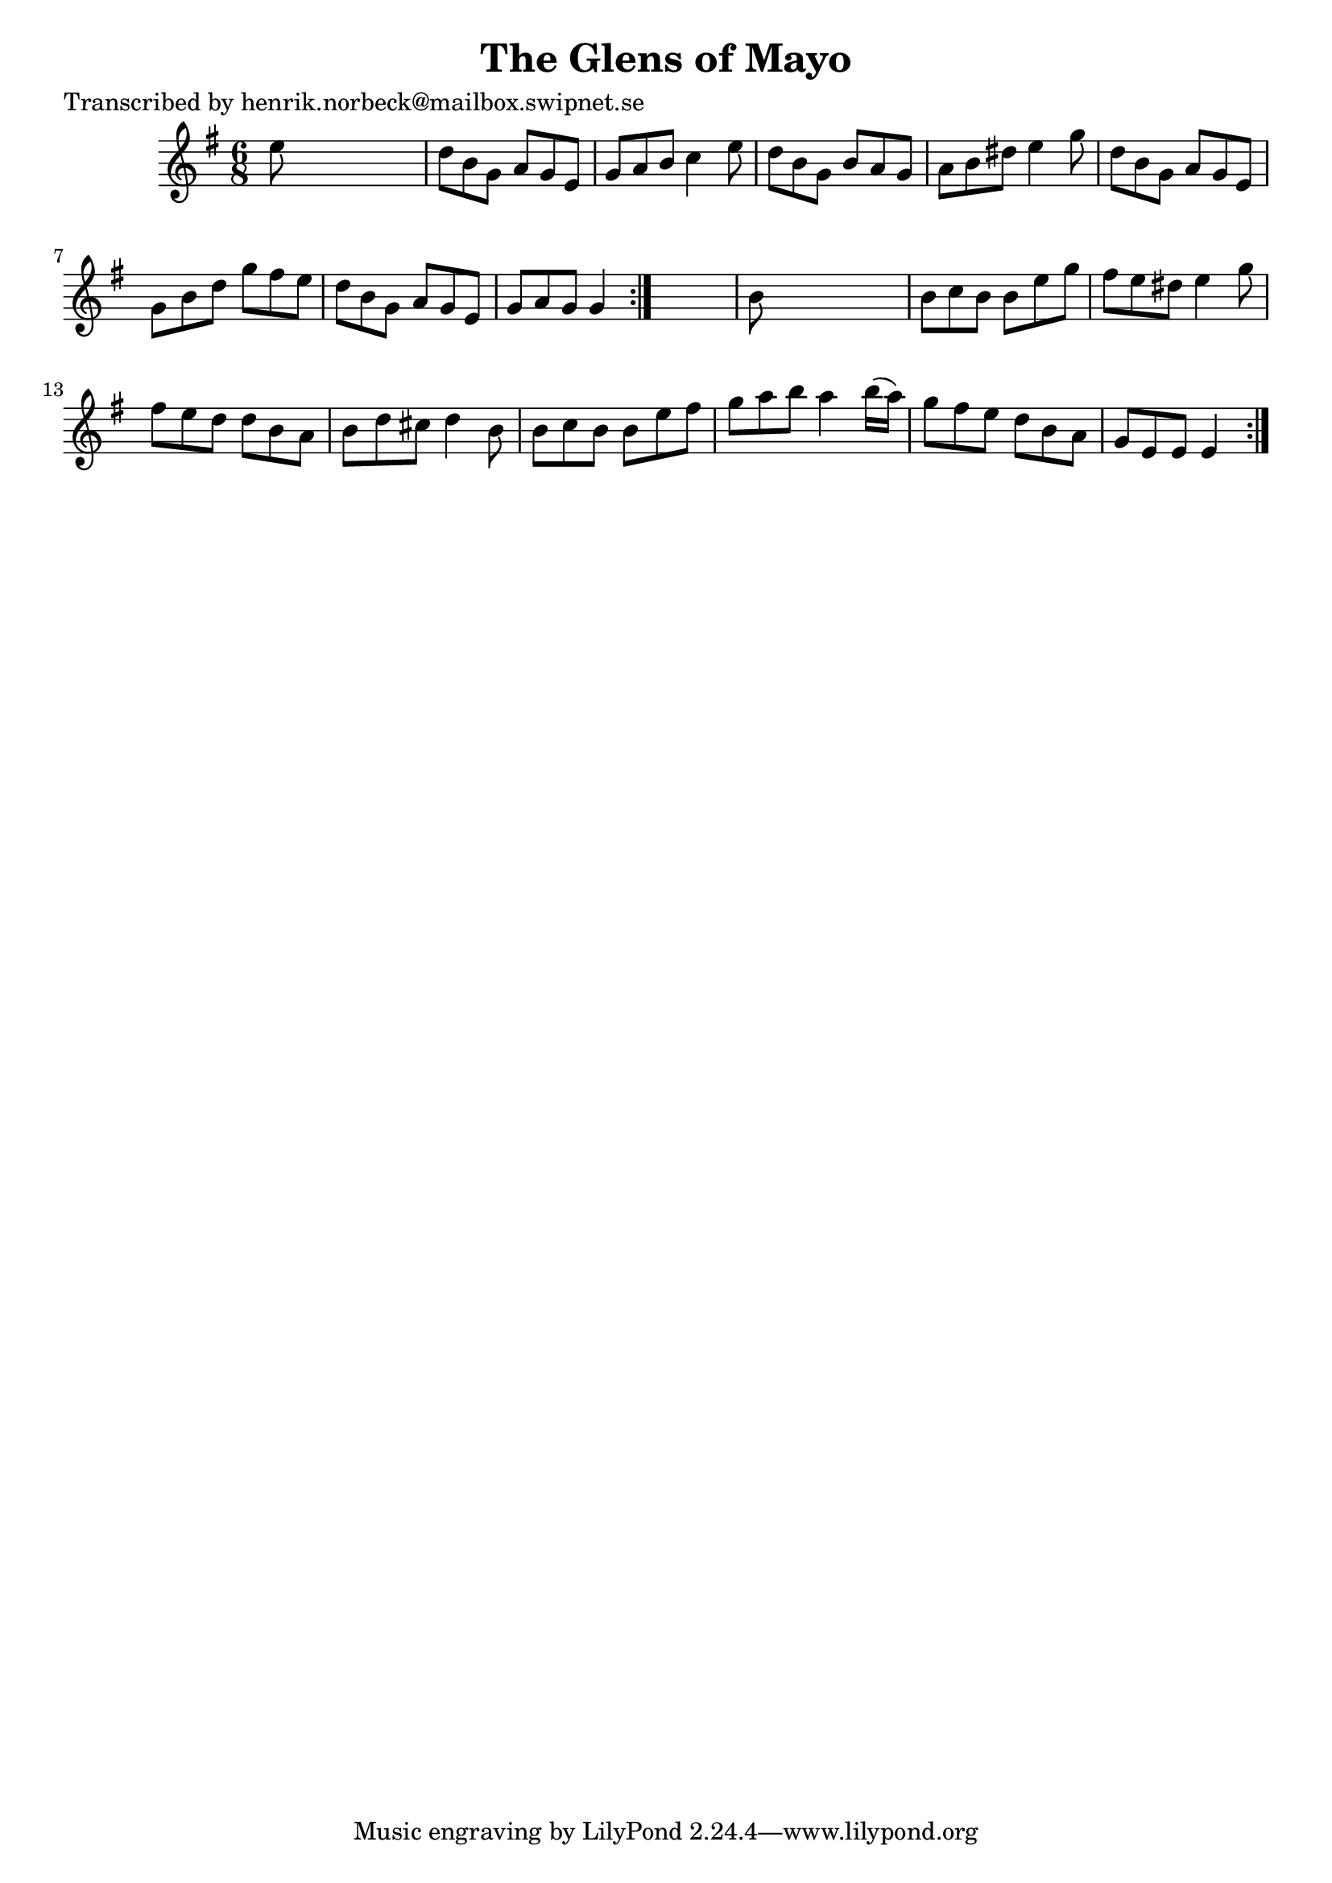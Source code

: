 
\version "2.16.2"
% automatically converted by musicxml2ly from xml/1078_hn.xml

%% additional definitions required by the score:
\language "english"


\header {
    poet = "Transcribed by henrik.norbeck@mailbox.swipnet.se"
    encoder = "abc2xml version 63"
    encodingdate = "2015-01-25"
    title = "The Glens of Mayo"
    }

\layout {
    \context { \Score
        autoBeaming = ##f
        }
    }
PartPOneVoiceOne =  \relative e'' {
    \repeat volta 2 {
        \repeat volta 2 {
            \key g \major \time 6/8 e8 s8*5 | % 2
            d8 [ b8 g8 ] a8 [ g8 e8 ] | % 3
            g8 [ a8 b8 ] c4 e8 | % 4
            d8 [ b8 g8 ] b8 [ a8 g8 ] | % 5
            a8 [ b8 ds8 ] e4 g8 | % 6
            d8 [ b8 g8 ] a8 [ g8 e8 ] | % 7
            g8 [ b8 d8 ] g8 [ fs8 e8 ] | % 8
            d8 [ b8 g8 ] a8 [ g8 e8 ] | % 9
            g8 [ a8 g8 ] g4 }
        s8 | \barNumberCheck #10
        b8 s8*5 | % 11
        b8 [ c8 b8 ] b8 [ e8 g8 ] | % 12
        fs8 [ e8 ds8 ] e4 g8 | % 13
        fs8 [ e8 d8 ] d8 [ b8 a8 ] | % 14
        b8 [ d8 cs8 ] d4 b8 | % 15
        b8 [ c8 b8 ] b8 [ e8 fs8 ] | % 16
        g8 [ a8 b8 ] a4 b16 ( [ a16 ) ] | % 17
        g8 [ fs8 e8 ] d8 [ b8 a8 ] | % 18
        g8 [ e8 e8 ] e4 }
    }


% The score definition
\score {
    <<
        \new Staff <<
            \context Staff << 
                \context Voice = "PartPOneVoiceOne" { \PartPOneVoiceOne }
                >>
            >>
        
        >>
    \layout {}
    % To create MIDI output, uncomment the following line:
    %  \midi {}
    }

